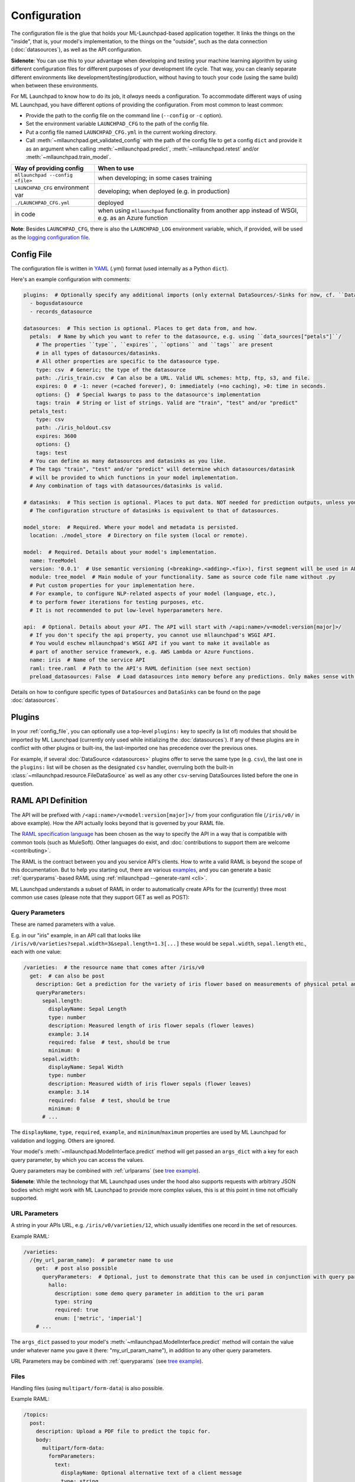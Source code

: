 .. highlight:: shell

==============================================================================
Configuration
==============================================================================

The configuration file is the glue that holds your ML-Launchpad-based application
together. It links the things on the "inside", that is, your model's
implementation, to the things on the "outside", such as the data connection
(:doc:`datasources`), as well as the API configuration.

**Sidenote**: You can use this to your advantage when developing and testing your machine learning
algorithm by using different configuration files for different purposes of your
development life cycle. That way, you can cleanly separate different environments
like development/testing/production, without having to touch your code (using the
same build) when between these environments.

For ML Launchpad to know how to do its job, it *always* needs a configuration.
To accommodate different ways of using ML Launchpad, you have different options of
providing the configuration. From most common to least common:

* Provide the path to the config file on the command line (``--config`` or ``-c`` option).
* Set the environment variable ``LAUNCHPAD_CFG`` to the path of the config file.
* Put a config file named ``LAUNCHPAD_CFG.yml`` in the current working directory.
* Call :meth:`~mllaunchpad.get_validated_config` with the path of the config file to get a config ``dict`` and provide it as an argument when calling :meth:`~mllaunchpad.predict`, :meth:`~mllaunchpad.retest` and/or :meth:`~mllaunchpad.train_model`.


=====================================   =======================================
Way of providing config                 When to use
=====================================   =======================================
``mllaunchpad --config <file>``         when developing; in some cases training
``LAUNCHPAD_CFG`` environment var       developing; when deployed (e.g. in production)
``./LAUNCHPAD_CFG.yml``                 deployed
in code                                 when using ``mllaunchpad`` functionality from another app instead of WSGI, e.g. as an Azure function
=====================================   =======================================

**Note**: Besides ``LAUNCHPAD_CFG``, there is also the ``LAUNCHPAD_LOG`` environment
variable, which, if provided, will be used as the `logging configuration file <https://docs.python.org/3.8/library/logging.config.html>`_.

.. _config_file:

Config File
------------------------------------------------------------------------------

The configuration file is written in `YAML <https://camel.readthedocs.io/en/latest/yamlref.html>`_ (.yml) format (used internally as
a Python ``dict``).

Here's an example configuration with comments:

.. code-block:: yaml

    plugins:  # Optionally specify any additional imports (only external DataSources/-Sinks for now, cf. ``DataSources``)
      - bogusdatasource
      - records_datasource

    datasources:  # This section is optional. Places to get data from, and how.
      petals:  # Name by which you want to refer to the datasource, e.g. using ``data_sources["petals"]``/
        # The properties ``type``, ``expires``, ``options`` and ``tags`` are present
        # in all types of datasources/datasinks.
        # All other properties are specific to the datasource type.
        type: csv  # Generic; the type of the datasource
        path: ./iris_train.csv  # Can also be a URL. Valid URL schemes: http, ftp, s3, and file.
        expires: 0  # -1: never (=cached forever), 0: immediately (=no caching), >0: time in seconds.
        options: {}  # Special kwargs to pass to the datasource's implementation
        tags: train  # String or list of strings. Valid are "train", "test" and/or "predict"
      petals_test:
        type: csv
        path: ./iris_holdout.csv
        expires: 3600
        options: {}
        tags: test
      # You can define as many datasources and datasinks as you like.
      # The tags "train", "test" and/or "predict" will determine which datasources/datasink
      # will be provided to which functions in your model implementation.
      # Any combination of tags with datasources/datasinks is valid.

    # datasinks:  # This section is optional. Places to put data. NOT needed for prediction outputs, unless you require batch output, special file formats, etc.
      # The configuration structure of datasinks is equivalent to that of datasources.

    model_store:  # Required. Where your model and metadata is persisted.
      location: ./model_store  # Directory on file system (local or remote).

    model:  # Required. Details about your model's implementation.
      name: TreeModel
      version: '0.0.1'  # Use semantic versioning (<breaking>.<adding>.<fix>), first segment will be used in API url as e.g. .../v1/...
      module: tree_model  # Main module of your functionality. Same as source code file name without .py
      # Put custom properties for your implementation here.
      # For example, to configure NLP-related aspects of your model (language, etc.),
      # to perform fewer iterations for testing purposes, etc.
      # It is not recommended to put low-level hyperparameters here.

    api:  # Optional. Details about your API. The API will start with /<api:name>/v<model:version[major]>/
      # If you don't specify the api property, you cannot use mllaunchpad's WSGI API.
      # You would eschew mllaunchpad's WSGI API if you want to make it available as
      # part of another service framework, e.g. AWS Lambda or Azure Functions.
      name: iris  # Name of the service API
      raml: tree.raml  # Path to the API's RAML definition (see next section)
      preload_datasources: False  # Load datasources into memory before any predictions. Only makes sense with caching (expires != 0).


Details on how to configure specific types of ``DataSources`` and ``DataSinks`` can be found
on the page :doc:`datasources`.

.. _plugins:

Plugins
------------------------------------------------------------------------------

In your :ref:`config_file`, you can optionally use a top-level ``plugins:`` key to
specify (a list of) modules that should be imported by ML Launchpad (currently only used
while initializing the :doc:`datasources`). If any of these plugins are in conflict
with other plugins or built-ins, the last-imported one has precedence over
the previous ones.

For example, if several :doc:`DataSource <datasources>` plugins offer to serve the
same type (e.g. ``csv``), the last one in the ``plugins:`` list will be chosen as the
designated ``csv`` handler, overruling both the built-in :class:`~mllaunchpad.resource.FileDataSource`
as well as any other ``csv``-serving DataSources listed before the one in question.

RAML API Definition
------------------------------------------------------------------------------

The API will be prefixed with ``/<api:name>/v<model:version[major]>/`` from your configuration
file (``/iris/v0/`` in above example). How the API actually looks beyond that is governed by your RAML file.

The `RAML specification language <https://github.com/raml-org/raml-spec/blob/master/versions/raml-08/raml-08.md>`_
has been chosen as the way to specify the API in a way that is compatible with common tools
(such as MuleSoft). Other languages do exist, and :doc:`contributions to support them are welcome <contributing>`.

The RAML is the contract between you and you service API's clients.
How to write a valid RAML is beyond the scope of this documentation.
But to help you starting out, there are various `examples <https://github.com/schuderer/mllaunchpad/tree/master/examples>`_,
and you can generate a basic :ref:`queryparams`-based RAML using :ref:`mllaunchpad --generate-raml <cli>`.

ML Launchpad understands a subset of RAML in order to automatically create APIs for
the (currently) three most common use cases (please note that they support GET as well as POST):

.. _queryparams:

Query Parameters
++++++++++++++++++++++++++++++++++++++++++++++++++++++++++++++++++++++++++++++

These are named parameters with a value.

E.g. in our "iris" example, in an API call that looks like
``/iris/v0/varieties?sepal.width=3&sepal.length=1.3[...]``
these would be ``sepal.width``, ``sepal.length`` etc., each
with one value:

.. code-block:: yaml

    /varieties:  # the resource name that comes after /iris/v0
      get:  # can also be post
        description: Get a prediction for the variety of iris flower based on measurements of physical petal and sepal dimensions
        queryParameters:
          sepal.length:
            displayName: Sepal Length
            type: number
            description: Measured length of iris flower sepals (flower leaves)
            example: 3.14
            required: false  # test, should be true
            minimum: 0
          sepal.width:
            displayName: Sepal Width
            type: number
            description: Measured width of iris flower sepals (flower leaves)
            example: 3.14
            required: false  # test, should be true
            minimum: 0
          # ...

The ``displayName``, ``type``, ``required``, ``example``, and ``minimum``/``maximum`` properties are
used by ML Launchpad for validation and logging. Others are ignored.

Your model's :meth:`~mllaunchpad.ModelInterface.predict` method will get passed an ``args_dict``
with a key for each query parameter, by which you can access the values.

Query parameters may be combined with :ref:`urlparams` (see `tree example <https://github.com/schuderer/mllaunchpad/tree/master/examples>`_).

**Sidenote**: While the technology that ML Launchpad uses under the hood also supports
requests with arbitrary JSON bodies which might work with ML Launchpad to provide more
complex values, this is at this point in time not officially supported.

.. _urlparams:

URL Parameters
++++++++++++++++++++++++++++++++++++++++++++++++++++++++++++++++++++++++++++++

A string in your APIs URL, e.g. ``/iris/v0/varieties/12``,
which usually identifies one record in the set of resources.

Example RAML:

.. code-block:: yaml

    /varieties:
      /{my_url_param_name}:  # parameter name to use
        get:  # post also possible
          queryParameters:  # Optional, just to demonstrate that this can be used in conjunction with query parameters.
            hallo:
              description: some demo query parameter in addition to the uri param
              type: string
              required: true
              enum: ['metric', 'imperial']
        # ...

The ``args_dict`` passed to your model's :meth:`~mllaunchpad.ModelInterface.predict` method
will contain the value under whatever name you gave it (here: "my_url_param_name"),
in addition to any other query parameters.

URL Parameters may be combined with :ref:`queryparams` (see `tree example <https://github.com/schuderer/mllaunchpad/tree/master/examples>`_).

Files
++++++++++++++++++++++++++++++++++++++++++++++++++++++++++++++++++++++++++++++

Handling files (using ``multipart/form-data``) is also possible.

Example RAML:

.. code-block:: yaml

    /topics:
      post:
        description: Upload a PDF file to predict the topic for.
        body:
          multipart/form-data:
            formParameters:
              text:
                displayName: Optional alternative text of a client message
                type: string
                description: The plain text of a clients's letter, email, etc (uncleaned)
                required: false
            properties:
              file:
                description: The PDF file containing the client message, to be uploaded
                required: false
                type: file
                fileTypes: ["application/pdf"]
        # ...


The ``args_dict`` passed to your model's :meth:`~mllaunchpad.ModelInterface.predict` method
will contain a parameter named "file" with a FileStorage_
object. You can get its file name using ``args_dict["file"].filename`` and access its contents using ``args_dict["file"].stream``.
See the FileStorage_ documentation for more details.

As can be seen in the example, a file can be combined with :ref:`queryparams`. But it cannot
currently be combined with :ref:`urlparams` in ML Launchpad.

.. _FileStorage: https://werkzeug.palletsprojects.com/en/1.0.x/datastructures/#werkzeug.datastructures.FileStorage
